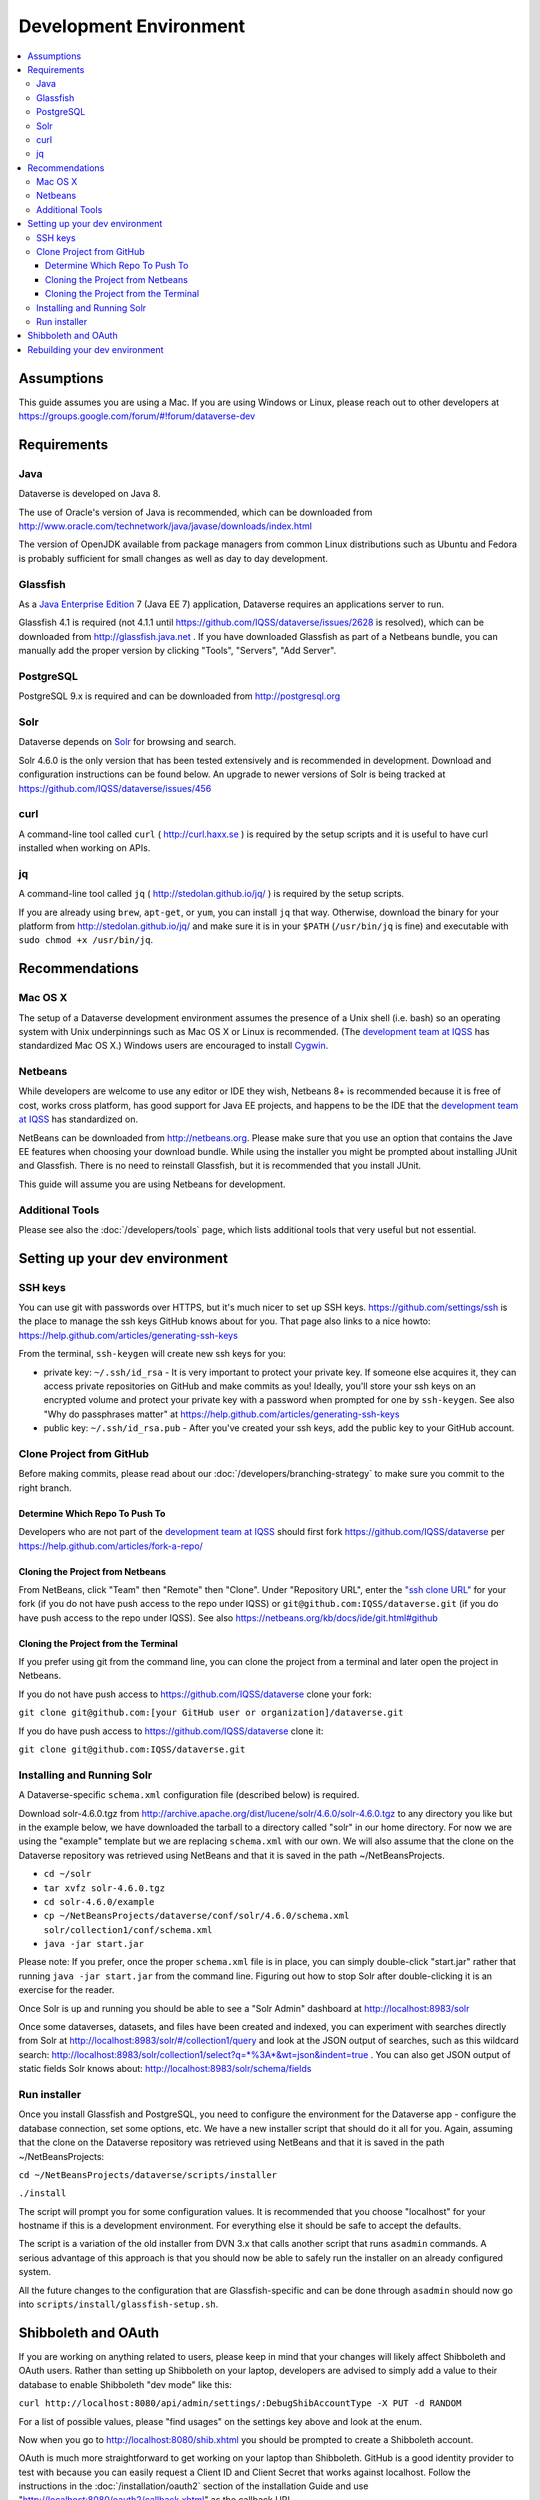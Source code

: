 =======================
Development Environment
=======================

.. contents:: :local:

Assumptions
-----------

This guide assumes you are using a Mac. If you are using Windows or Linux, please reach out to other developers at https://groups.google.com/forum/#!forum/dataverse-dev

Requirements
------------

Java
~~~~

Dataverse is developed on Java 8.

The use of Oracle's version of Java is recommended, which can be downloaded from http://www.oracle.com/technetwork/java/javase/downloads/index.html

The version of OpenJDK available from package managers from common Linux distributions such as Ubuntu and Fedora is probably sufficient for small changes as well as day to day development.

Glassfish
~~~~~~~~~

As a `Java Enterprise Edition <http://en.wikipedia.org/wiki/Java_Platform,_Enterprise_Edition>`_ 7 (Java EE 7) application, Dataverse requires an applications server to run.

Glassfish 4.1 is required (not 4.1.1 until https://github.com/IQSS/dataverse/issues/2628 is resolved), which can be downloaded from http://glassfish.java.net . If you have downloaded Glassfish as part of a Netbeans bundle, you can manually add the proper version by clicking "Tools", "Servers", "Add Server".

PostgreSQL
~~~~~~~~~~

PostgreSQL 9.x is required and can be downloaded from http://postgresql.org

Solr
~~~~

Dataverse depends on `Solr <http://lucene.apache.org/solr/>`_ for browsing and search.

Solr 4.6.0 is the only version that has been tested extensively and is recommended in development. Download and configuration instructions can be found below. An upgrade to newer versions of Solr is being tracked at https://github.com/IQSS/dataverse/issues/456

curl
~~~~

A command-line tool called ``curl`` ( http://curl.haxx.se ) is required by the setup scripts and it is useful to have curl installed when working on APIs.

jq
~~

A command-line tool called ``jq`` ( http://stedolan.github.io/jq/ ) is required by the setup scripts.

If you are already using ``brew``, ``apt-get``, or ``yum``, you can install ``jq`` that way. Otherwise, download the binary for your platform from http://stedolan.github.io/jq/ and make sure it is in your ``$PATH`` (``/usr/bin/jq`` is fine) and executable with ``sudo chmod +x /usr/bin/jq``.

Recommendations
---------------

Mac OS X
~~~~~~~~

The setup of a Dataverse development environment assumes the presence of a Unix shell (i.e. bash) so an operating system with Unix underpinnings such as Mac OS X or Linux is recommended. (The `development team at IQSS <http://datascience.iq.harvard.edu/team>`_ has standardized Mac OS X.) Windows users are encouraged to install `Cygwin <http://cygwin.com>`_.

Netbeans
~~~~~~~~

While developers are welcome to use any editor or IDE they wish, Netbeans 8+ is recommended because it is free of cost, works cross platform, has good support for Java EE projects, and happens to be the IDE that the `development team at IQSS <http://datascience.iq.harvard.edu/team>`_ has standardized on. 

NetBeans can be downloaded from http://netbeans.org. Please make sure that you use an option that contains the Jave EE features when choosing your download bundle. While using the installer you might be prompted about installing JUnit and Glassfish. There is no need to reinstall Glassfish, but it is recommended that you install JUnit.

This guide will assume you are using Netbeans for development.

Additional Tools
~~~~~~~~~~~~~~~~

Please see also the :doc:`/developers/tools` page, which lists additional tools that very useful but not essential.

Setting up your dev environment
-------------------------------

SSH keys
~~~~~~~~

You can use git with passwords over HTTPS, but it's much nicer to set up SSH keys. https://github.com/settings/ssh is the place to manage the ssh keys GitHub knows about for you. That page also links to a nice howto: https://help.github.com/articles/generating-ssh-keys

From the terminal, ``ssh-keygen`` will create new ssh keys for you:

- private key: ``~/.ssh/id_rsa`` - It is very important to protect your private key. If someone else acquires it, they can access private repositories on GitHub and make commits as you! Ideally, you'll store your ssh keys on an encrypted volume and protect your private key with a password when prompted for one by ``ssh-keygen``. See also "Why do passphrases matter" at https://help.github.com/articles/generating-ssh-keys

- public key: ``~/.ssh/id_rsa.pub`` - After you've created your ssh keys, add the public key to your GitHub account.

Clone Project from GitHub
~~~~~~~~~~~~~~~~~~~~~~~~~

Before making commits, please read about our :doc:`/developers/branching-strategy` to make sure you commit to the right branch.

Determine Which Repo To Push To
^^^^^^^^^^^^^^^^^^^^^^^^^^^^^^^

Developers who are not part of the `development team at IQSS <http://datascience.iq.harvard.edu/team>`_ should first fork https://github.com/IQSS/dataverse per https://help.github.com/articles/fork-a-repo/

Cloning the Project from Netbeans
^^^^^^^^^^^^^^^^^^^^^^^^^^^^^^^^^

From NetBeans, click "Team" then "Remote" then "Clone". Under "Repository URL", enter the `"ssh clone URL" <https://help.github.com/articles/which-remote-url-should-i-use/#cloning-with-ssh>`_ for your fork (if you do not have push access to the repo under IQSS) or ``git@github.com:IQSS/dataverse.git`` (if you do have push access to the repo under IQSS). See also https://netbeans.org/kb/docs/ide/git.html#github

Cloning the Project from the Terminal
^^^^^^^^^^^^^^^^^^^^^^^^^^^^^^^^^^^^^

If you prefer using git from the command line, you can clone the project from a terminal and later open the project in Netbeans.

If you do not have push access to https://github.com/IQSS/dataverse clone your fork:

``git clone git@github.com:[your GitHub user or organization]/dataverse.git``

If you do have push access to https://github.com/IQSS/dataverse clone it:

``git clone git@github.com:IQSS/dataverse.git``

Installing and Running Solr
~~~~~~~~~~~~~~~~~~~~~~~~~~~

A Dataverse-specific ``schema.xml`` configuration file (described below) is required.

Download solr-4.6.0.tgz from http://archive.apache.org/dist/lucene/solr/4.6.0/solr-4.6.0.tgz to any directory you like but in the example below, we have downloaded the tarball to a directory called "solr" in our home directory. For now we are using the "example" template but we are replacing ``schema.xml`` with our own. We will also assume that the clone on the Dataverse repository was retrieved using NetBeans and that it is saved in the path ~/NetBeansProjects.

- ``cd ~/solr``
- ``tar xvfz solr-4.6.0.tgz``
- ``cd solr-4.6.0/example``
- ``cp ~/NetBeansProjects/dataverse/conf/solr/4.6.0/schema.xml solr/collection1/conf/schema.xml``
- ``java -jar start.jar``

Please note: If you prefer, once the proper ``schema.xml`` file is in place, you can simply double-click "start.jar" rather that running ``java -jar start.jar`` from the command line. Figuring out how to stop Solr after double-clicking it is an exercise for the reader.

Once Solr is up and running you should be able to see a "Solr Admin" dashboard at http://localhost:8983/solr

Once some dataverses, datasets, and files have been created and indexed, you can experiment with searches directly from Solr at http://localhost:8983/solr/#/collection1/query and look at the JSON output of searches, such as this wildcard search: http://localhost:8983/solr/collection1/select?q=*%3A*&wt=json&indent=true . You can also get JSON output of static fields Solr knows about: http://localhost:8983/solr/schema/fields

Run installer
~~~~~~~~~~~~~

Once you install Glassfish and PostgreSQL, you need to configure the environment for the Dataverse app - configure the database connection, set some options, etc. We have a new installer script that should do it all for you. Again, assuming that the clone on the Dataverse repository was retrieved using NetBeans and that it is saved in the path ~/NetBeansProjects:

``cd ~/NetBeansProjects/dataverse/scripts/installer``

``./install``

The script will prompt you for some configuration values. It is recommended that you choose "localhost" for your hostname if this is a development environment. For everything else it should be safe to accept the defaults.

The script is a variation of the old installer from DVN 3.x that calls another script that runs ``asadmin`` commands. A serious advantage of this approach is that you should now be able to safely run the installer on an already configured system.

All the future changes to the configuration that are Glassfish-specific and can be done through ``asadmin`` should now go into ``scripts/install/glassfish-setup.sh``.

Shibboleth and OAuth
--------------------

If you are working on anything related to users, please keep in mind that your changes will likely affect Shibboleth and OAuth users. Rather than setting up Shibboleth on your laptop, developers are advised to simply add a value to their database to enable Shibboleth "dev mode" like this:

``curl http://localhost:8080/api/admin/settings/:DebugShibAccountType -X PUT -d RANDOM``

For a list of possible values, please "find usages" on the settings key above and look at the enum.

Now when you go to http://localhost:8080/shib.xhtml you should be prompted to create a Shibboleth account.

OAuth is much more straightforward to get working on your laptop than Shibboleth. GitHub is a good identity provider to test with because you can easily request a Client ID and Client Secret that works against localhost. Follow the instructions in the :doc:`/installation/oauth2` section of the installation Guide and use "http://localhost:8080/oauth2/callback.xhtml" as the callback URL.

In addition to setting up OAuth on your laptop for real per above, you can also use a dev/debug mode:

``curl http://localhost:8080/api/admin/settings/:DebugOAuthAccountType -X PUT -d RANDOM_EMAIL2``

For a list of possible values, please "find usages" on the settings key above and look at the enum.

Now when you go to http://localhost:8080/oauth2/firstLogin.xhtml you should be prompted to create a Shibboleth account.

Rebuilding your dev environment
-------------------------------

If you have an old copy of the database and old Solr data and want to start fresh, here are the recommended steps: 

- drop your old database
- clear out your existing Solr index: ``scripts/search/clear``
- run the installer script above - it will create the db, deploy the app, populate the db with reference data and run all the scripts that create the domain metadata fields. You no longer need to perform these steps separately.
- confirm you are using the latest Dataverse-specific Solr schema.xml per the "Installing and Running Solr" section of this guide
- confirm http://localhost:8080 is up
- If you want to set some dataset-specific facets, go to the root dataverse (or any dataverse; the selections can be inherited) and click "General Information" and make choices under "Select Facets". There is a ticket to automate this: https://github.com/IQSS/dataverse/issues/619
